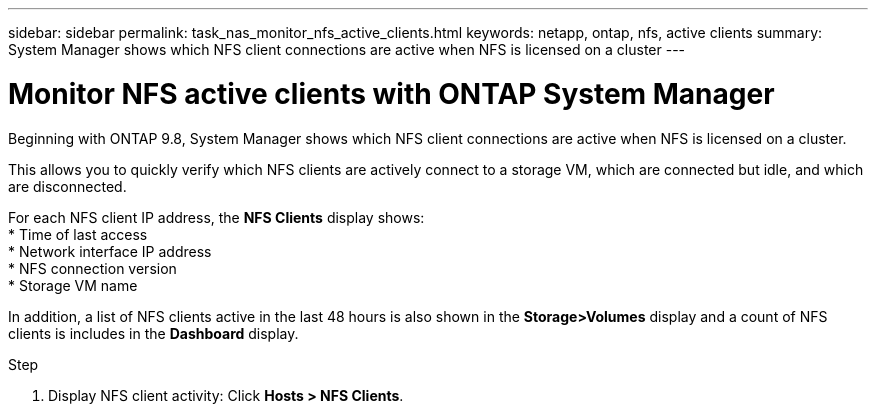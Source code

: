 ---
sidebar: sidebar
permalink: task_nas_monitor_nfs_active_clients.html
keywords: netapp, ontap, nfs, active clients
summary: System Manager shows which NFS client connections are active when NFS is licensed on a cluster
---

= Monitor NFS active clients with ONTAP System Manager
:toclevels: 1
:hardbreaks:
:nofooter:
:icons: font
:linkattrs:
:imagesdir: ./media/

[.lead]
Beginning with ONTAP 9.8, System Manager shows which NFS client connections are active when NFS is licensed on a cluster.

This allows you to quickly verify which NFS clients are actively connect to a storage VM, which are connected but idle, and which are disconnected.

For each NFS client IP address, the *NFS Clients* display shows:
* Time of last access
* Network interface IP address
* NFS connection version
* Storage VM name

In addition, a list of NFS clients active in the last 48 hours is also shown in the *Storage>Volumes* display and a count of NFS clients is includes in the *Dashboard* display.

.Step

. Display NFS client activity: Click *Hosts > NFS Clients*.

// 2025 June 16, ONTAPDOC-3078
//04Dec2020, BURT 1356123, forry
